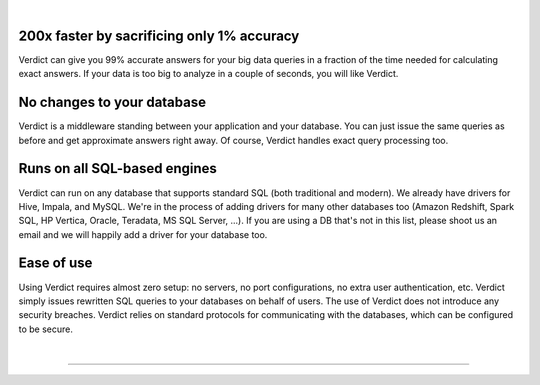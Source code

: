 .. Verdict documentation master file, created by
   sphinx-quickstart on Mon May  8 17:39:08 2017.
   You can adapt this file completely to your liking, but it should at least
   contain the root `toctree` directive.

.. title:: Verdict: Interactive Big Data Analytics

.. raw:: html

    <div class="verdict-intro">
        <p class="verdict-intro-text">
        <b>Verdict</b> is an interactive-speed, resource-efficient query processor.
        </p>
    </div>


.. raw:: html

    <div class="container-fluid intro-row">
        <div class="row">
            <div class="col-sm-1"></div>
            <div class="col-sm-5">
                <img class="intro-image" src="_static/images/index-html-impala.png" />
                <p class="text-center">Answer by <b>Impala</b> in 350 seconds</p>
            </div>
            <div class="col-sm-5">
                <img class="intro-image" src="_static/images/index-html-verdict.png" />
                <p class="text-center">Answer by <b>Verdict</b> in 2 seconds</p>
            </div>
            <div class="col-sm-1"></div>
        </div>
    </div>

|


**200x faster by sacrificing only 1% accuracy**
=================================================

Verdict can give you 99% accurate answers for your big data queries in a fraction of
the time needed for calculating exact answers. If your data is too big to
analyze in a couple of seconds, you will like Verdict.


**No changes to your database**
===================================

Verdict is a middleware standing between your application and your database. You can
just issue the same queries as before and get approximate answers right away. Of
course, Verdict handles exact query processing too.


**Runs on all SQL-based engines**
=================================================================

Verdict can run on any database that supports standard SQL (both traditional and
modern).  We already have drivers for Hive, Impala, and MySQL.  We're in the
process of adding drivers for many other databases too (Amazon Redshift, Spark
SQL, HP Vertica, Oracle, Teradata, MS SQL Server, ...). If you are using a DB
that's not in this list, please shoot us an email and we will happily add a
driver for your database too.


**Ease of use**
===================================

Using Verdict requires almost zero setup: no servers, no port configurations, no extra
user authentication, etc. Verdict simply issues rewritten SQL queries to your databases on behalf of
users. The use of Verdict does not introduce any security breaches. Verdict relies on standard
protocols for communicating with the databases, which can be configured to be secure.

|

-------------------------

.. raw:: html

    <div class="container-fluid intro-row">
        <div class="row">
            <div class="col-sm-5">
                <h2><b>Techniques</b></h2>
                <p>
                Are you curious about how Verdict provides such large speedups?
                Find the techniques behind Verdict in our
                <a href="documentation/academic.html">research</a> page.
                </p>
            </div>
            <div class="col-sm-1"></div>
            <div class="col-sm-5">
                <h2><b>Getting Started</b></h2>
                <p>Verdict processes the standard SQL queries, and no
                installation is required.</p>
                <ol>
                <li><a href="download.html">Download</a> the latest release.</li>
                <li>Read the <a href="documentation/tutorial.html">Quick Start
                Guide</a>.</li>
                </ol>
            </div>
            <div class="col-sm-1"></div>
        </div>
    </div>



.. **Code Documentation**
.. 
.. * `Core Documentation <javadoc/core/index.html>`_
.. * `JDBC Documentation <javadoc/jdbc/index.html>`_
.. Indices and tables
.. ==================
.. 
.. * :ref:`genindex`
.. * :ref:`modindex`
.. * :ref:`search`
